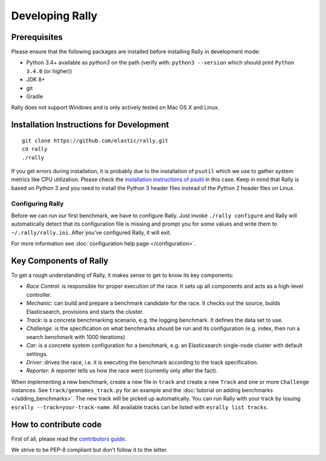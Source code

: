 Developing Rally
================

Prerequisites
-------------

Please ensure that the following packages are installed before installing Rally in development mode:

* Python 3.4+ available as `python3` on the path (verify with: ``python3 --version`` which should print ``Python 3.4.0`` (or higher))
* JDK 8+
* git
* Gradle

Rally does not support Windows and is only actively tested on Mac OS X and Linux.

Installation Instructions for Development
-----------------------------------------

::

    git clone https://github.com/elastic/rally.git
    cd rally
    ./rally


If you get errors during installation, it is probably due to the installation of ``psutil`` which we use to gather system metrics like CPU utilization. Please check the `installation instructions of psutil <https://github.com/giampaolo/psutil/blob/master/INSTALL.rst>`_ in this case. Keep in mind that Rally is based on Python 3 and you need to install the Python 3 header files instead of the Python 2 header files on Linux.

Configuring Rally
~~~~~~~~~~~~~~~~~

Before we can run our first benchmark, we have to configure Rally. Just invoke ``./rally configure`` and Rally will automatically detect that its configuration file is missing and prompt you for some values and write them to ``~/.rally/rally.ini``. After you've configured Rally, it will exit.

For more information see :doc:`configuration help page </configuration>`.

Key Components of Rally
-----------------------

To get a rough understanding of Rally, it makes sense to get to know its key components:

* `Race Control`: is responsible for proper execution of the race. It sets up all components and acts as a high-level controller.
* `Mechanic`: can build and prepare a benchmark candidate for the race. It checks out the source, builds Elasticsearch, provisions and starts the cluster.
* `Track`: is a concrete benchmarking scenario, e.g. the logging benchmark. It defines the data set to use.
* `Challenge`: is the specification on what benchmarks should be run and its configuration (e.g. index, then run a search benchmark with 1000 iterations)
* `Car`: is a concrete system configuration for a benchmark, e.g. an Elasticsearch single-node cluster with default settings.
* `Driver`: drives the race, i.e. it is executing the benchmark according to the track specification.
* `Reporter`: A reporter tells us how the race went (currently only after the fact).

When implementing a new benchmark, create a new file in ``track`` and create a new ``Track`` and one or more ``Challenge`` instances. See ``track/geonames_track.py`` for an example and the :doc:`tutorial on adding benchmarks </adding_benchmarks>`. The new track will be picked up automatically. You can run Rally with your track by issuing ``esrally --track=your-track-name``. All available tracks can be listed with ``esrally list tracks``.

How to contribute code
----------------------

First of all, please read the `contributors guide <https://github.com/elastic/rally/blob/master/CONTRIBUTING.md>`_.

We strive to be PEP-8 compliant but don't follow it to the letter.